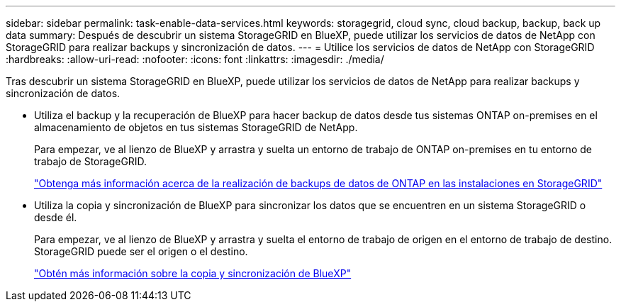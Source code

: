 ---
sidebar: sidebar 
permalink: task-enable-data-services.html 
keywords: storagegrid, cloud sync, cloud backup, backup, back up data 
summary: Después de descubrir un sistema StorageGRID en BlueXP, puede utilizar los servicios de datos de NetApp con StorageGRID para realizar backups y sincronización de datos. 
---
= Utilice los servicios de datos de NetApp con StorageGRID
:hardbreaks:
:allow-uri-read: 
:nofooter: 
:icons: font
:linkattrs: 
:imagesdir: ./media/


[role="lead"]
Tras descubrir un sistema StorageGRID en BlueXP, puede utilizar los servicios de datos de NetApp para realizar backups y sincronización de datos.

* Utiliza el backup y la recuperación de BlueXP para hacer backup de datos desde tus sistemas ONTAP on-premises en el almacenamiento de objetos en tus sistemas StorageGRID de NetApp.
+
Para empezar, ve al lienzo de BlueXP y arrastra y suelta un entorno de trabajo de ONTAP on-premises en tu entorno de trabajo de StorageGRID.

+
https://docs.netapp.com/us-en/bluexp-backup-recovery/task-backup-onprem-private-cloud.html["Obtenga más información acerca de la realización de backups de datos de ONTAP en las instalaciones en StorageGRID"^]

* Utiliza la copia y sincronización de BlueXP para sincronizar los datos que se encuentren en un sistema StorageGRID o desde él.
+
Para empezar, ve al lienzo de BlueXP y arrastra y suelta el entorno de trabajo de origen en el entorno de trabajo de destino. StorageGRID puede ser el origen o el destino.

+
https://docs.netapp.com/us-en/bluexp-copy-sync/index.html["Obtén más información sobre la copia y sincronización de BlueXP"^]


